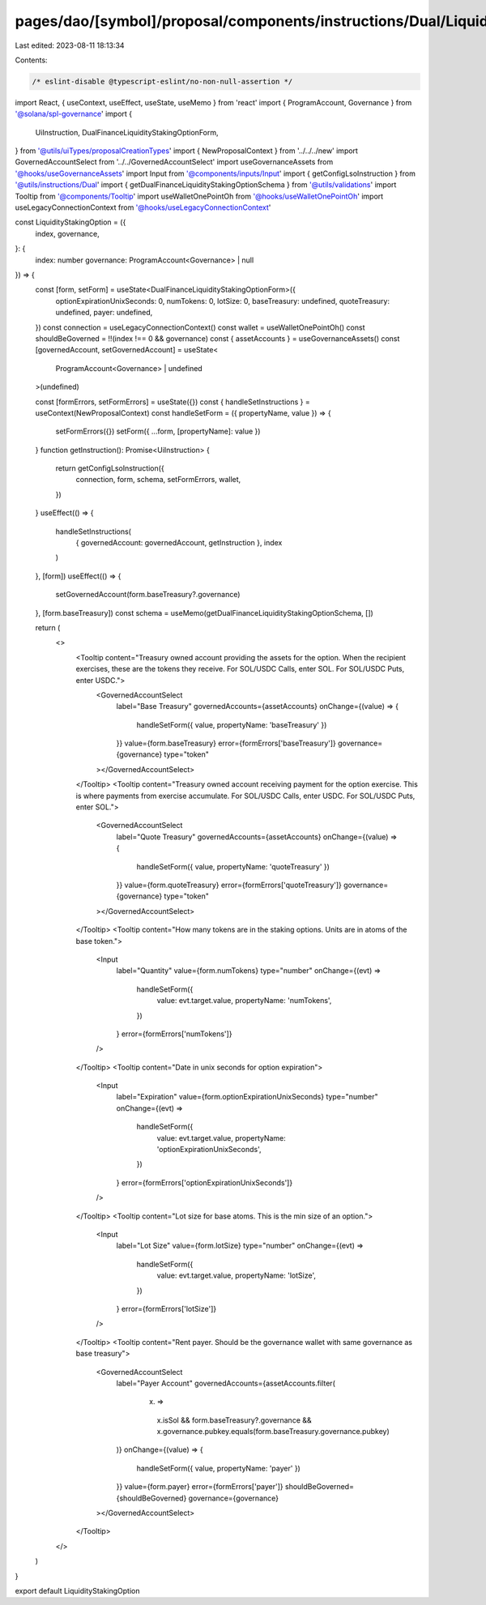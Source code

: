 pages/dao/[symbol]/proposal/components/instructions/Dual/LiquidityStakingOption.tsx
===================================================================================

Last edited: 2023-08-11 18:13:34

Contents:

.. code-block:: tsx

    /* eslint-disable @typescript-eslint/no-non-null-assertion */
import React, { useContext, useEffect, useState, useMemo } from 'react'
import { ProgramAccount, Governance } from '@solana/spl-governance'
import {
  UiInstruction,
  DualFinanceLiquidityStakingOptionForm,
} from '@utils/uiTypes/proposalCreationTypes'
import { NewProposalContext } from '../../../new'
import GovernedAccountSelect from '../../GovernedAccountSelect'
import useGovernanceAssets from '@hooks/useGovernanceAssets'
import Input from '@components/inputs/Input'
import { getConfigLsoInstruction } from '@utils/instructions/Dual'
import { getDualFinanceLiquidityStakingOptionSchema } from '@utils/validations'
import Tooltip from '@components/Tooltip'
import useWalletOnePointOh from '@hooks/useWalletOnePointOh'
import useLegacyConnectionContext from '@hooks/useLegacyConnectionContext'

const LiquidityStakingOption = ({
  index,
  governance,
}: {
  index: number
  governance: ProgramAccount<Governance> | null
}) => {
  const [form, setForm] = useState<DualFinanceLiquidityStakingOptionForm>({
    optionExpirationUnixSeconds: 0,
    numTokens: 0,
    lotSize: 0,
    baseTreasury: undefined,
    quoteTreasury: undefined,
    payer: undefined,
  })
  const connection = useLegacyConnectionContext()
  const wallet = useWalletOnePointOh()
  const shouldBeGoverned = !!(index !== 0 && governance)
  const { assetAccounts } = useGovernanceAssets()
  const [governedAccount, setGovernedAccount] = useState<
    ProgramAccount<Governance> | undefined
  >(undefined)

  const [formErrors, setFormErrors] = useState({})
  const { handleSetInstructions } = useContext(NewProposalContext)
  const handleSetForm = ({ propertyName, value }) => {
    setFormErrors({})
    setForm({ ...form, [propertyName]: value })
  }
  function getInstruction(): Promise<UiInstruction> {
    return getConfigLsoInstruction({
      connection,
      form,
      schema,
      setFormErrors,
      wallet,
    })
  }
  useEffect(() => {
    handleSetInstructions(
      { governedAccount: governedAccount, getInstruction },
      index
    )
  }, [form])
  useEffect(() => {
    setGovernedAccount(form.baseTreasury?.governance)
  }, [form.baseTreasury])
  const schema = useMemo(getDualFinanceLiquidityStakingOptionSchema, [])

  return (
    <>
      <Tooltip content="Treasury owned account providing the assets for the option. When the recipient exercises, these are the tokens they receive. For SOL/USDC Calls, enter SOL. For SOL/USDC Puts, enter USDC.">
        <GovernedAccountSelect
          label="Base Treasury"
          governedAccounts={assetAccounts}
          onChange={(value) => {
            handleSetForm({ value, propertyName: 'baseTreasury' })
          }}
          value={form.baseTreasury}
          error={formErrors['baseTreasury']}
          governance={governance}
          type="token"
        ></GovernedAccountSelect>
      </Tooltip>
      <Tooltip content="Treasury owned account receiving payment for the option exercise. This is where payments from exercise accumulate. For SOL/USDC Calls, enter USDC. For SOL/USDC Puts, enter SOL.">
        <GovernedAccountSelect
          label="Quote Treasury"
          governedAccounts={assetAccounts}
          onChange={(value) => {
            handleSetForm({ value, propertyName: 'quoteTreasury' })
          }}
          value={form.quoteTreasury}
          error={formErrors['quoteTreasury']}
          governance={governance}
          type="token"
        ></GovernedAccountSelect>
      </Tooltip>
      <Tooltip content="How many tokens are in the staking options. Units are in atoms of the base token.">
        <Input
          label="Quantity"
          value={form.numTokens}
          type="number"
          onChange={(evt) =>
            handleSetForm({
              value: evt.target.value,
              propertyName: 'numTokens',
            })
          }
          error={formErrors['numTokens']}
        />
      </Tooltip>
      <Tooltip content="Date in unix seconds for option expiration">
        <Input
          label="Expiration"
          value={form.optionExpirationUnixSeconds}
          type="number"
          onChange={(evt) =>
            handleSetForm({
              value: evt.target.value,
              propertyName: 'optionExpirationUnixSeconds',
            })
          }
          error={formErrors['optionExpirationUnixSeconds']}
        />
      </Tooltip>
      <Tooltip content="Lot size for base atoms. This is the min size of an option.">
        <Input
          label="Lot Size"
          value={form.lotSize}
          type="number"
          onChange={(evt) =>
            handleSetForm({
              value: evt.target.value,
              propertyName: 'lotSize',
            })
          }
          error={formErrors['lotSize']}
        />
      </Tooltip>
      <Tooltip content="Rent payer. Should be the governance wallet with same governance as base treasury">
        <GovernedAccountSelect
          label="Payer Account"
          governedAccounts={assetAccounts.filter(
            (x) =>
              x.isSol &&
              form.baseTreasury?.governance &&
              x.governance.pubkey.equals(form.baseTreasury.governance.pubkey)
          )}
          onChange={(value) => {
            handleSetForm({ value, propertyName: 'payer' })
          }}
          value={form.payer}
          error={formErrors['payer']}
          shouldBeGoverned={shouldBeGoverned}
          governance={governance}
        ></GovernedAccountSelect>
      </Tooltip>
    </>
  )
}

export default LiquidityStakingOption


